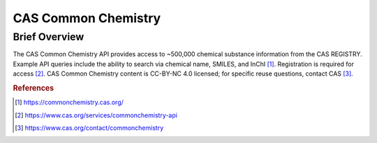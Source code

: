 CAS Common Chemistry
%%%%%%%%%%%%%%%%%%%%

Brief Overview
****************

The CAS Common Chemistry API provides access to ~500,000 chemical substance information from the CAS REGISTRY. Example API queries include the ability to search via chemical name, SMILES, and InChI [#casc1]_. Registration is required for access [#casc2]_. CAS Common Chemistry content is CC-BY-NC 4.0 licensed; for specific reuse questions, contact CAS [#casc3]_.

.. rubric:: References

.. [#casc1] `<https://commonchemistry.cas.org/>`_

.. [#casc2] `<https://www.cas.org/services/commonchemistry-api>`_

.. [#casc3] `<https://www.cas.org/contact/commonchemistry>`_
